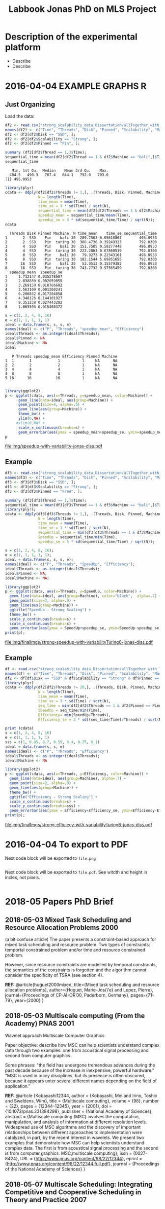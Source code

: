 #+TITLE: Labbook Jonas PhD on MLS Project
#+LATEX_HEADER: \usepackage[margin=2cm,a4paper]{geometry}
#+STARTUP: overview indent
#+TAGS: Jonas(J) noexport(n) deprecated(d)
#+EXPORT_SELECT_TAGS: export
#+EXPORT_EXCLUDE_TAGS: noexport
#+SEQ_TODO: TODO(t!) STARTED(s!) WAITING(w!) | DONE(d!) CANCELLED(c!) DEFERRED(f!)
* Description of the experimental platform
  + Describe 
  + Describe 

* 2016-04-04 EXAMPLE GRAPHS R
** Just Organizing
Load the data:

#+begin_src R :results output :session :exports both
  df2 <- read.csv("strong_scalability_data_Dissertation/allTogether_with_Turing_2.csv", sep=" ");
  names(df2) <- c("Time", "Threads", "Disk", "Pinned", "Scalability", "Machine");
  df2 <- df2[df2$Disk == "SSD", ];
  df2 <- df2[df2$Scalability == "Strong", ];
  df2 <- df2[df2$Pinned == "Pin", ];
#+end_src

#+RESULTS:

#+begin_src R :results output :session :exports both
summary (df2[df2$Thread == 1,]$Time);
sequential_time = mean(df2[df2$Thread == 1 & df2$Machine == "bali",]$Time);
sequential_time
#+end_src

#+RESULTS:
:    Min. 1st Qu.  Median    Mean 3rd Qu.    Max. 
:   484.5   490.3   707.4   644.1   792.0   793.0
: [1] 496.0953

#+begin_src R :results output :session :exports both
library(plyr)
cdata <- ddply(df2[df2$Threads != 1,], .(Threads, Disk, Pinned, Machine), summarise,
               N = length(Time),
               time_mean = mean(Time),
               time_se = 3 * sd(Time) / sqrt(N),
               sequential_time = mean(df2[df2$Threads == 1 & df2$Machine == Machine,]$Time),
               speedup_mean = sequential_time/mean(Time),
               speedup_se = 3 * sd(sequential_time/Time) / sqrt(N));
cdata
#+end_src

#+RESULTS:
#+begin_example
  Threads Disk Pinned Machine  N time_mean    time_se sequential_time
1       2  SSD    Pin    bali 30  289.7503 6.05618067        496.0953
2       2  SSD    Pin  turing 30  388.4730 0.39249323        792.0303
3       4  SSD    Pin    bali 30  151.7505 0.50277448        496.0953
4       4  SSD    Pin  turing 30  222.2863 0.07860519        792.0303
5       8  SSD    Pin    bali 30   79.9273 0.22343101        496.0953
6       8  SSD    Pin  turing 30  182.1544 5.69851655        792.0303
7      16  SSD    Pin    bali 30   53.0513 0.15579382        496.0953
8      16  SSD    Pin  turing 30  743.2732 9.97565459        792.0303
  speedup_mean  speedup_se
1     1.712147 0.035278607
2     2.038830 0.002059055
3     3.269150 0.010766602
4     3.563109 0.001260241
5     6.206832 0.017204858
6     4.348126 0.144101927
7     9.351238 0.027443202
8     1.065598 0.015460372
#+end_example

#+begin_src R :results output :session :exports both
s = c(1, 2, 4, 8, 16)
e = c(1, 1, 1, 1, 1)
ideal = data.frame(s, s, s, e)
names(ideal) <- c("P", "Threads", "speedup_mean", "Efficiency")
ideal$Threads <- as.integer(ideal$Threads);
ideal$Pinned <- NA
ideal$Machine <- NA
ideal
#+end_src

#+RESULTS:
:    P Threads speedup_mean Efficiency Pinned Machine
: 1  1       1            1          1     NA      NA
: 2  2       2            2          1     NA      NA
: 3  4       4            4          1     NA      NA
: 4  8       8            8          1     NA      NA
: 5 16      16           16          1     NA      NA

#+begin_src R :results output graphics :file img/speedup-with-variability-jonas-diss.pdf :exports both :width 6 :height 4 :session

library(ggplot2)
p <- ggplot(cdata, aes(x=Threads, y=speedup_mean, color=Machine)) +
      geom_line(data=ideal, aes(group=Machine)) +
      geom_point(size=4, alpha=.5) +
      geom_line(aes(group=Machine)) +
      theme_bw() +
      ylim(0,NA) +
     #xlim(0,NA) +
      scale_x_continuous(breaks=s) +
      geom_errorbar(aes(ymax = speedup_mean+speedup_se, ymin=speedup_mean-speedup_se), width=.5);
p
#+end_src

#+RESULTS:
[[file:img/speedup-with-variability-jonas-diss.pdf]]

** Example
#+begin_src R :results output graphics :file img/finalImgs/strong-speedup-with-variabilityTuring6-jonas-diss.pdf :exports both :width 6 :height 4 :session
df3 <- read.csv("strong_scalability_data_Dissertation/allTogether_with_Turing_2.csv", sep=" ");
names(df3) <- c("Time", "Threads", "Disk", "Pinned", "Scalability", "Machine");
df3 <- df3[df3$Disk == "SSD", ];
df3 <- df3[df3$Scalability == "Strong", ];
df3 <- df3[df3$Pinned == "Free", ];

summary (df3[df3$Thread == 1,]$Time);
sequential_time = mean(df3[df3$Thread == 1 & df3$Machine == "bali",]$Time);
library(plyr);
cdata <- ddply(df3[df3$Threads != 1,], .(Threads, Disk, Pinned, Machine), summarise,
               N = length(Time),
               time_mean = mean(Time),
               time_se = 3 * sd(Time) / sqrt(N),
               sequential_time = min(df3[df3$Threads == 1 & df3$Machine == Machine,]$Time),
               SpeedUp = sequential_time/min(Time),
               speedup_se = 3 * sd(sequential_time/Time) / sqrt(N));

s = c(1, 2, 4, 8, 16);
e = c(1, 1, 1, 1, 1);
ideal = data.frame(s, s, s, e);
names(ideal) <- c("P", "Threads", "SpeedUp", "Efficiency");
ideal$Threads <- as.integer(ideal$Threads);
ideal$Pinned <- NA;
ideal$Machine <- NA;

library(ggplot2)
p <- ggplot(cdata, aes(x=Threads, y=SpeedUp, color=Machine)) +
  geom_line(data=ideal, aes(group=Machine), color="black",  alpha=.7) +
  geom_point(size=2, alpha=.9) +
  geom_line(aes(group=Machine)) +
  ggtitle("SpeedUp - Strong Scaling") +
  theme_bw() +
  scale_y_continuous(breaks=s) +
  scale_x_continuous(breaks=s) +
  geom_errorbar(aes(ymax = SpeedUp+speedup_se, ymin=SpeedUp-speedup_se), width=.5);
print(p);

#+end_src

#+RESULTS:
[[file:img/finalImgs/strong-speedup-with-variabilityTuring6-jonas-diss.pdf]]

** Example
#+begin_src R :results output graphics :file img/finalImgs/strong-efficiecy-with-variabilityTuring6-jonas-diss.pdf :exports both :width 6 :height 4 :session
df <- read.csv("strong_scalability_data_Dissertation/allTogether_with_Turing_2.csv", header=FALSE, sep=" ")
names(df) <- c("Time", "Threads", "Disk", "Pinned", "Scalability", "Machine")
df2 <- df[df$Disk == "SSD" & df$Scalability == "Strong" & df$Pinned == "Free" ,]
library(plyr)
cdata <- ddply(df2[df2$Threads != 20,], .(Threads, Disk, Pinned, Machine), summarise,
               N = length(Time),
               time_mean = mean(Time),
               time_se = 3 * sd(Time) / sqrt(N),
               seq_time = min(df2[df2$Threads == 1 & df2$Pinned == Pinned & df2$Machine == Machine,]$Time),
               SpeedUp = seq_time/min(Time),
               Efficiency= min(SpeedUp/Threads),
               Efficiency_se = 3 * sd((seq_time/Time)/Threads) / sqrt(N));

print (cdata)
s = c(1, 2, 4, 8, 16)
e = c(1, 1, 1, 1, 1)
sss = c(1, 0.85, 0.7, 0.55, 0.4, 0.25, 0.1)
ideal = data.frame(s, s, e)
names(ideal) <- c("P", "Threads", "Efficiency")
ideal$Threads <- as.integer(ideal$Threads);
ideal$Machine <- NA

library(ggplot2)
p <- ggplot(cdata, aes(x=Threads, y=Efficiency, color=Machine)) +
  geom_line(data=ideal, aes(group=Machine), alpha=.7) +
  geom_point(size=2, alpha=.9) +
  geom_line(aes(group=Machine)) +
  theme_bw() +
  ggtitle("Efficiency - Strong Scaling") +
  scale_x_continuous(breaks=s) +
  scale_y_continuous(breaks=sss) +
  geom_errorbar(aes(ymax = Efficiency+Efficiency_se, ymin=Efficiency-Efficiency_se), width=.5);
print(p);
#+end_src

#+RESULTS:
[[file:img/finalImgs/strong-efficiecy-with-variabilityTuring6-jonas-diss.pdf]]

* 2016-04-04 To export to PDF

Next code block will be exported to =file.png=

#+begin_src R :results output graphics :file file.png :exports both :width 600 :height 400 :session

#+end_src

Next code block will be exported to =file.pdf=. See witdth and height in
incles, not pixels.

#+begin_src R :results output graphics :file file.pdf :exports both :width 6 :height 4 :session

#+end_src
* 2018-05 Papers PhD Brief
** 2018-05-03 Mixed Task Scheduling and Resource Allocation Problems 2000
(a bit confuse article)
The paper presents a constraint-based approach for mixed task
scheduling and resource problem. Two types of constraints: temportal
constrained problem and/or time and resource constrained problem.
 
However, since resource constraints are modelled by temporal
constraints, the semantics of the constraints is forgotten 
and the algorithm cannot consider the specificity of 
TSRA (see section 4).

*REF:*
@article{huguet2000mixed,
  title={Mixed task scheduling and resource allocation problems},
  author={Huguet, Marie-Jos{\'e} and Lopez, Pierre},
  journal={Proceedings of CP-AI-OR’00, Paderborn, Germany},
  pages={71--79},
  year={2000}
}
** 2018-05-03 Multiscale computing (From the Academy) PNAS 2001

Wavelet approach
Multiscale Computer Graphics

Paper objective: describe how MSC can help scientists understand
complex data through two examples: one from acoustical signal
processing and second from computer graphics.

Some phrases:
"the field has undergone tremendous advances during the past decade
because of the increase in inexpensive, powerful hardware." 
"MSC is used in many disciplines, but its presence is often obscured,
because it appears unter several different names depending on the
field of application."

*REF:*
@article {Kobayashi12344,
	author = {Kobayashi, Mei and Irino, Toshio and Sweldens, Wim},
	title = {Multiscale computing},
	volume = {98},
	number = {22},
	pages = {12344--12345},
	year = {2001},
	doi = {10.1073/pnas.231384298},
	publisher = {National Academy of Sciences},
	abstract = {Multiscale computing (MSC) involves the computation, manipulation, and analysis of information at different resolution levels. Widespread use of MSC algorithms and the discovery of important relationships between different approaches to implementation were catalyzed, in part, by the recent interest in wavelets. We present two examples that demonstrate how MSC can help scientists understand complex data. The first is from acoustical signal processing and the second is from computer graphics. MSC,multiscale computing},
	issn = {0027-8424},
	URL = {http://www.pnas.org/content/98/22/12344},
	eprint = {http://www.pnas.org/content/98/22/12344.full.pdf},
	journal = {Proceedings of the National Academy of Sciences}
}

** 2018-05-07 Multiscale Scheduling: Integrating Competitive and Cooperative Scheduling in Theory and Practice 2007
Look again
Look again page 6


Some phrases
"A chief characteristic of next-generation computing systems is the
prevalence of parallelism at multiple levels of granularity."page 1 - 1

"the overall goal of the scheduler is to map tasks to processors so
that dependencies in the graph are not violated and execution time
and/or space is minimized." page 2 - 1

"The idea of multiscale scheduling, then, is to integrate cooperative 
and competitive scheduling methods into a unified framework that takes
account of both levels to minimize ERT of competitively scheduled
jobs while permitting their decomposition into cooperatively scheduled
tasks." page 2 - 5



*REF:*
@article{blelloch2007multiscale,
  title={Multiscale Scheduling: Integrating Competitive and Cooperative Scheduling in Theory and in Practice},
  author={Blelloch, Guy E and Blum, Lenore and Harchol-Balter, Mor and Harper, Robert},
  year={2007}
}
** 2018-05-07 Two level adaptive scheduling JSSPP 2009 - *Not Working*
** 2018-05-07 Optimized Grid Scheduling Using Two Level Decision Algorithm (TLDA) 2010

Combined schedulling starting by ACO (Ant Colony Optimization) and 
then GA (Genetic algoritim)

"TLDA (Two Level Decision Algorithm) shows improvement over nature
based algorithms applied independently"
"The overhead of decision making time can be neglected as 
compared to improvement in execution time"

The work shows that the overhead caused by the decision phase of the
schedulling can be neglected considering the execution time improvement.


*REF:*
@inproceedings{umale2010optimized,
  title={Optimized grid scheduling using two level decision algorithm (TLDA)},
  author={Umale, Jayant and Mahajan, Sunita},
  booktitle={Parallel Distributed and Grid Computing (PDGC), 2010 1st International Conference on},
  pages={78--82},
  year={2010},
  organization={IEEE}
}
** 2018-05-08 Compilers and More: Programming at Exascale - report - 2011
Levels of paralelism
** 2018-05-09 A multi-level scheduler for batch jobs on grids - 2011

*PAPER WITH GOOD STRUCTURE*
  
They proposes a two-level scheduler for dynamically scheduling a
continuous stream of sequential and multi-threaded batch jobs on
grids, "made up of interconnected clusters of heterogeneous
single-processor and/or symmetric multi- processor machines."

"At the top of the hierarchy a lightweight meta-scheduler (MS) clas-
sifies incoming jobs according to their requirements, and schedules them among the
underlying resources balancing the workload. At cluster level a Flexible Backfilling
algorithm carries out the job machine associations by exploiting dynamic informa-
tion about the environment."

"In this paper we describe the study conducted to develop a two-level queue-based
scheduling framework to schedule a continuous stream of independent batch jobs in
grids."

"Moreover, *our scheduler can be classified as static*, this meaning that jobs are as-
signed to the appropriate resources before their execution begins. Once started, they
run on the same resources without interruption."

"The OAR and KOALA queue-based multi-level schedulers are described respec-
tively in 13 and 14. OAR is based on backfilling."

*Meta-schedule.* Defines which job goes to which cluster based on two
functions *Load* and *Ordering*. *Load* aims to dispatch jobs among clusters
considering their workload by assigning a job to the less loaded
cluster. *Ordering* considers the priority of the jobs to balance the number of jobs
with same priority in each cluster queue.

*Local-scheduler.* "Flexible Backfilling algorithm
that selects the machines suitable to perform a job considering the number of proces-
sors and the licenses exploitable on a machine."

"MS Heuristics: MS classifies submitted jobs and dispatches them to LSs. At LS
level, scheduling decision are made by means of a Flexible Backfilling algorithm,
which exploits job priorities computed by MS. Any job prioritization is performed
at LS level. Higher the job priority is, higher the position of the job in LSs’ queues
is."

"The proposed solution aims to schedule arriving jobs balancing the
clusters workload, respecting the job running require-ments 
and deadlines, and optimizing the utilization of hardware and software
resources."

"The conducted simulation tests demonstrated that the investigated
solution can be a viable one. In particular, we show that using a
lightweight component like MS joined with light-ening LSs, carries 
out good results as using more complex LSs."


Published online: 22 February 2011
© Springer Science+Business Media, LLC 2011
*REF:*
@article{pasquali2011multi,
  title={A multi-level scheduler for batch jobs on grids},
  author={Pasquali, Marco and Baraglia, Ranieri and Capannini, Gabriele and Ricci, Laura and Laforenza, Domenico},
  journal={The Journal of Supercomputing},
  volume={57},
  number={1},
  pages={81--98},
  year={2011},
  publisher={Springer}
}
** 2018-05-12 A Hierarchical Approach for Load Balancing on Parallel Multi-core Systems 2012 International Conference on Parallel Processing
"We introduce N UCO LB, a topology-aware load balancer that focuses on
redistributing work while reducing communication costs among and
within compute nodes."

"The NUMA architecture is a scalable solution to alleviate the memory
wall problem, and to provide better scalability for multi-core compute
nodes. A NUMA ar- chitecture features distributed shared memory with
asymmetric memory access costs."

"We introduce the N UCO LB load balancer, which combines information
about the NUMA multi-core topology, the interconnection network
latencies and statistics of the application captured during
execution."

"Thus, our objective for load balancing is to both maximize the use of
the cores (minimize idleness) and also minimize the communication
costs experienced by the application (maximize locality nd affinity)"

"On these systems, an action taken by the load balancer to equalize
the load on the available processors may actually make the overall 
performance worse by increasing the communication time."

"The load balancer needs to know how far from each other the tasks are
mapped, so that it can reduce the communication costs."

"In order to efficiently utilize a parallel machine, a load balancing
algorithm must consider not only the computational load of the
application, but also the existing asymmetries in memory latencies and
bandwidth, and network communication costs."

*REF:*
@inproceedings{pilla2012hierarchical,
  title={A hierarchical approach for load balancing on parallel multi-core systems},
  author={Pilla, Laercio L and Ribeiro, Christiane Pousa and Cordeiro, Daniel and Mei, Chao and Bhatele, Abhinav and Navaux, Philippe OA and Broquedis, Francois and Mehaut, Jean-Francois and Kale, Laxmikant V},
  booktitle={Parallel Processing (ICPP), 2012 41st International Conference on},
  pages={118--127},
  year={2012},
  organization={IEEE}
}
** 2018-05-15 A Combined Dual-stage Framework for Robust Scheduling of Scientific Applications in Heterogeneous Environments with Uncertain Availability 2012
"A dual-stage framework is proposed in this paper to evaluate the
robustness of efficient resource allocation and dynamic load balancing
of scientific applications in heterogeneous computing environments with uncertain availability."

"The work presented herein demonstrates that using robust resource
allocation (RA) heuristics and application load balancing via
dynamic loop scheduling (DLS) techniques, in concert, will enhance the
execution of computationally intensive scientific applications in
uncertain heterogeneous systems."


"The goal of this research is to assign applications to heterogeneous
computing systems and execute them in such a way that all applications
complete before a common deadline, and their completion times are
robust against uncertainty in input data and system availability."

"Contribution. The main contribution of this paper is the design of an
intelligent two-stage framework to solve the problem of allocating
resources to applications to maximize the probability that the
applications can complete by a common deadline given uncertainty in
the input data and system availability, including developing a
mathematical model of this environment."

*REF:*
@inproceedings{ciorba2012combined,
  title={A combined dual-stage framework for robust scheduling of scientific applications in heterogeneous environments with uncertain availability},
  author={Ciorba, Florina M and Hansen, Timothy and Srivastava, Srishti and Banicescu, Ioana and Maciejewski, Anthony A and Siegel, Howard Jay},
  booktitle={Parallel and Distributed Processing Symposium Workshops \& PhD Forum (IPDPSW), 2012 IEEE 26th International},
  pages={193--207},
  year={2012},
  organization={IEEE}
}
** 2018-05-15 Heuristics for Robust Allocation of Resources to Parallel Applications with Uncertain Execution Times in Heterogeneous Systems with Uncertain Availability 2014

To allocate resources to applications, we propose a new
batch scheduler. The batch scheduler must allocate resources
in the presence of the two uncertainties of application
execution times and system availability. To minimize the
impact of the two sources of uncertainty on achieving the
makespan goal, our resource allocations should be robust
against these uncertainties.

This paper is based on the first stage of the dual-stage
optimization framework introduced in [10]. In the first stage,
which is the focus of this paper, a batch of applications is
allocated resources from a set of heterogeneous processor
types.

[10] F. M. Ciorba, T. Hansen, S. Srivastava, I. Banicescu, A. A. Ma-
ciejewski, and H. J. Siegel, “A combined dual-stage framework for
robust scheduling of scientific applications in heterogeneous environ-
ments with uncertain availability,” in 21st Heterogeneity in Computing
Workshop (HCW 2012) in the proceedings of the IEEE International
Parallel and Distributed Processing Symposium, May 2012, pp. 193–
207.

*REF:*
@inproceedings{hansen2014heuristics,
  title={Heuristics for robust allocation of resources to parallel applications with uncertain execution times in heterogeneous systems with uncertain availability},
  author={Hansen, Timothy and Ciorba, Florina M and Maciejewski, Anthony A and Siegel, Howard Jay and Srivastava, Srishti and Banicescu, Ioana},
  booktitle={Proceedings of the World Congress on Engineering},
  volume={1},
  year={2014}
}
** 2018-05-15 An adaptive and hierarchical task scheduling scheme for multi-core clusters 2014
This paper introduces an adaptive and hierarchical task scheduling scheme (AHS) for
multi-core clusters, in which work-stealing and work-sharing are adaptively used to
achieve load balancing. However, high inter-node communication
costs hinder work-stealing from being directly performed on distributed memory systems.
AHS addresses this issue with the following techniques: (1) initial partitioning, which
reduces the inter-node task migrations; (2) hierarchical scheduling scheme, which
performs work-stealing inside a node before going across the node boundary and adopts
work-sharing to overlap computation and communication at the inter-node level; and
(3) hierarchical and centralized control for inter-node task migration, which improves
the efficiency of victim selection and termination detection.
We evaluated AHS and existing work-stealing schemes on a 16-nodes multi-core cluster.
Experimental results show that AHS outperforms existing schemes by 11–21.4%, for the
benchmarks studied in this paper.


Today, most existing and new cluster systems are multi-core clusters, which present two levels of parallelism. One is
shared memory parallelism within the cluster node. Another is distributed memory parallelism among the cluster nodes.
How to exploit both shared and distributed memory parallelism is a critical issue to run a large application efficiently on
such systems.


Work-stealing has been proven to be an effective method for task scheduling on shared memory systems, in which all the
worker threads have the same priority and victim is selected randomly. However, work-stealing is inefficient when extended
to distributed memory directly. First, the cost of task transfer between cluster nodes is much higher than between the
multiple cores within a node. Traditional work-stealing is not optimal for decreasing the number of task migrations. Second,
the random victim selection results in useless probing, especially when work is sparse. On distributed memory systems, the
overhead of such probing is not negligible. Third, the thief is idle during work-stealing because of passive stealing. On dis-
tributed memory system, high latency of task migration would make the thief node inefficient.

To address above issues, we propose AHS, an adaptive and hierarchical task scheduling scheme for multi-core clusters.
AHS perceives two levels of hierarchy: cluster nodes and multiple cores on each node.

Traditional work-stealing scheme with random victim selection should not be directly used for distributed memory sys-
tems due to the following two problems. First, random victim selection would result in many times of useless probing when
work is sparse. It would degrade the performance because the cost of probing is not low in distributed memory system. Sec-
ond, a thief node only steals work when it becomes idle. During stealing, there is not useful work running on it. This makes
the thief node inefficient especially when the task migration takes a long time.


*Conclusions*
In this paper, we proposed an adaptive and hierarchical task scheduling scheme (AHS) for multi-core clusters, in which
work-stealing and work-sharing are used together to achieve dynamic load balancing. We describe a practical implementa-
tion of AHS, in which a global scheduler makes an initial partitioning of tasks with respect to the pattern of task parallelism,
and cooperates with local schedulers by message passing. Work-stealing is implemented by the local schedulers to balance
load between worker threads on a cluster node, and work-sharing is used in conjunction with work-stealing to achieve load
balancing between the cluster nodes. We present the theoretical, simulation and experimental studies of our technique. The
results show that work-sharing provides performance benefit and AHS outperforms the existing work-stealing schemes with
real programs. As future work, we would like to test AHS in a large scale context with more cluster nodes and with some
other scientific intensive applications. These tests will allow us to better analyze the behavior of AHS.


*REF:*
@article{wang2014adaptive,
  title={An adaptive and hierarchical task scheduling scheme for multi-core clusters},
  author={Wang, Yizhuo and Zhang, Yang and Su, Yan and Wang, Xiaojun and Chen, Xu and Ji, Weixing and Shi, Feng},
  journal={Parallel Computing},
  volume={40},
  number={10},
  pages={611--627},
  year={2014},
  publisher={Elsevier}
}

** 2018-05-15 Multi-stage resource-aware scheduling for data centers with heterogeneous servers 2018

This paper presents a three-stage algorithm for
resource-aware scheduling of computational jobs in a large-
scale heterogeneous data center. The algorithm aims to
allocate job classes to machine configurations to attain an
efficient mapping between job resource request profiles and
machine resource capacity profiles. The first stage uses a
queueing model that treats the system in an aggregated man-
ner with pooled machines and jobs represented as a fluid
flow. The latter two stages use combinatorial optimization
techniques to solve a shorter-term, more accurate represen-
tation of the problem using the first-stage, long-term solution
for heuristic guidance.

We present experimental results of our algorithm
on both Google workload trace data and generated data and
show that it outperforms existing schedulers. These results
illustrate the importance of considering heterogeneity of both
job and machine configuration profiles in making effective
scheduling decisions.

*REF:*
@article{tran2018multi,
  title={Multi-stage resource-aware scheduling for data centers with heterogeneous servers},
  author={Tran, Tony T and Padmanabhan, Meghana and Zhang, Peter Yun and Li, Heyse and Down, Douglas G and Beck, J Christopher},
  journal={Journal of Scheduling},
  volume={21},
  number={2},
  pages={251--267},
  year={2018},
  publisher={Springer}
}
** 2018-06-08 A combined dual-stage framework for robust scheduling of scientific applications in heterogeneous environments with uncertain availability 2012
Scheduling parallel applications on ex-
isting or emerging computing platforms is challeng-
ing, and, among other attributes, must be efficient
and robust

Scientific applications express the solutions to
complex scientific problems, which often are data-
parallel and contain large loops. The execution
of such applications in heterogeneous computing
environments is computationally intensive and ex-
hibits an irregular behavior, in general due to
variations of algorithmic and systemic nature [1,
ch. 4]. Distribution of input data and variations
of algorithmic nature cause intrinsic imbalance,
while variations of systemic nature cause extrinsic
imbalance [2]. Load imbalance in computationally
intensive scientific applications is often their ma-
jor performance degradation factor [1][2]. Tradi-
tionally, solutions that address load imbalance in
scientific applications involve dynamic data and/or
work re-distribution.

The work presented herein demonstrates that
using robust resource allocation (RA) heuristics [3]
and application load balancing via dynamic loop
scheduling (DLS) techniques, in concert, will en-
hance the execution of computationally intensive
scientific applications in uncertain heterogeneous
systems.The goal of this research is to assign
applications to heterogeneous computing systems
and execute them in such a way that all applications
complete before a common deadline, and their
completion times are robust against uncertainty in
input data and system availability.

To accomplish this goal, the approach proposed
herein is to divide the execution of scientific appli-
cations on heterogeneous computing systems into
two stages, as outlined in Figure 1:

*Stage I* initial mapping–resources are allocated to
each application according to a given robust RA
policy.

*Stage II* runtime application scheduling–the execu-
tion of each application is optimized, for the set of
resources allocated in the previous stage, according
to a given robust application scheduling strategy.
Initial mapping (IM) can be defined as the prob-
lem of finding a mapping of a batch of applications
onto a set of resources to maximize robustness
against uncertain input data and system availabil-
ity. Robustness here is defined as the probability
that applications are completed on the allocated
resources by a common deadline [4].

*Motivation for Stage I*. The motivation for solv-
ing the IM problem via robust RA is to avoid the
runtime resource reallocation problem, i.e., reallo-
cating resources already assigned to applications to
avoid violations of the performance objective. The
robustness of an RA can be quantified as the joint
probability that all applications will complete by
their deadline given the uncertain input data and
system availability.

*Motivation for Stage II*. Just as in stage I, un-
certain runtime availability of resources allocated
to an application, as well as uncertain input data,
are known sources of uncertainty in stage II and 
may impact the applications execution times. The
motivation for this stage is based on the assump-
tion that a specific runtime application scheduling
(RAS) policy exists that avoids the runtime re-
source reallocation problem and that satisfies the
stated performance objective, while possibly allow-
ing a larger degree of uncertainty in input data and
system availability.

*Usefulness.* The usefulness of the proposed
combined dual-stage framework is based on the
following hypothesis: using an intelligent approach
in both stages will result in better overall system
performance than using an intelligent approach
for either stage in isolation or neither. The dual-
stage framework allows investigation of the over-
all degree of tolerable uncertainty, such that the
desired performance objective is satisfied, for each
application individually and the entire collection of
applications running on the heterogeneous comput-
ing system.

*Contribution.* The main contribution of this pa-
per is the design of an intelligent two-stage frame-
work to solve the problem of allocating resources
to applications to maximize the probability that the
applications can complete by a common deadline
given uncertainty in the input data and system
availability, including developing a mathematical
model of this environment.

*Makespan*
If we let Shmuel feed all goats, then the makespan is 30 (3×10 for Shmuel, 0 for Shifra);
If we let Shifra feed one goat and Shmuel two goats, then the makespan is 20 (2×10 for Shmuel, 12 for Shifra);
If we let Shifra feed two goats and Shmuel one goat, then the makespan is 24 (2×12 for Shifra, 10 for Shmuel);
If we let Shifra feed all goats, then the makespan is 36 (3×12 for Shifra).


*REF*
@INPROCEEDINGS{CombinedDualstageFrameworkScheduling, 
author={F. M. Ciorba and T. Hansen and S. Srivastava and I. Banicescu and A. A. Maciejewski and H. J. Siegel}, 
booktitle={2012 IEEE 26th International Parallel and Distributed Processing Symposium Workshops PhD Forum}, 
title={A Combined Dual-stage Framework for Robust Scheduling of Scientific Applications in Heterogeneous Environments with Uncertain Availability}, 
year={2012}, 
volume={}, 
number={}, 
pages={193-207}, 
keywords={natural sciences computing;parallel processing;probability;resource allocation;scheduling;combined dual-stage framework;dynamic load balancing;heterogeneous computing environments;parallel application scheduling;probability maximization;robust dynamic loop scheduling techniques;robust resource allocation heuristics;scientific applications;system make span minimization;uncertain availability;Availability;Dynamic scheduling;Program processors;Resource management;Robustness;Runtime;Uncertainty;dynamic loop scheduling;heterogeneous systems;high performance;non-dedicated systems;resource allocation;robustness;uncertainties}, 
doi={10.1109/IPDPSW.2012.5}, 
ISSN={}, 
month={May},}
** 2018-07-05 Exploring the Relation Between Two Levels ofScheduling Using a Novel Simulation Approach 2017

The present work explores the relation between two scheduling levels: batch and application. To understand and explore this relation, a novel simulation approach is presented
that bridges two existing simulators from the two scheduling levels. A novel two-level simulator that implements the proposed
approach is introduced. The two-level simulator is used to simulate all combinations of three batch scheduling and four
application scheduling algorithms from the literature. These combinations are considered for allocating resources and executing
the parallel jobs from a workload of a production HPC system.






*REF*
@INPROCEEDINGS{TwolevelSchedulingAhmed, 
author={A. Eleliemy and A. Mohammed and F. M. Ciorba}, 
booktitle={2017 16th International Symposium on Parallel and Distributed Computing (ISPDC)}, 
title={Exploring the Relation between Two Levels of Scheduling Using a Novel Simulation Approach}, 
year={2017}, 
volume={}, 
number={}, 
pages={26-33}, 
keywords={parallel processing;scheduling;application scheduling algorithms;batch scheduling;modern high performance computing systems;novel simulation approach;respective level;scheduling levels;two-level simulator;Computational modeling;Hardware;Scheduling;Scheduling algorithms;Alea;Application level scheduling;Batch level scheduling;GridSim;High performance computing;OTF2;SimDag;SimGrid;Two-level scheduling;Vampir.}, 
doi={10.1109/ISPDC.2017.23}, 
ISSN={}, 
month={July},}

* Weekly Reports
** 2018-05-17 - 2018-05-27
Studies about schedulers in general;
Reading of more papers, own research/papers from the Proposal;
Setting up my new environment, laptop etc;
Overview about benchmarks, nothing deeply studied yet;
Remembering my Master presentation.

--------
Review slides of performance analysis
Discuss...
** 2018-05-28 - 2018-06-04
Weekly report
This week I worked mainly on the CORAL 2 suit benchmark more specifically over qmcpack. Basically I decided to really start 
the task 1 now because before I was just looking around by the general literature.
** 2018-06-05 - 2018-06-07
The benchmarks suite as NAS and CORAL have a lot of applications.
What should I do, should I study each application? 
Like download it and go inside the code etc or just consider the papers about the applications.
** 2018-06-07 - 2018-06-11
Professor Florina, this week I decide to go back and study a bit more considering the references from the papers you sent me to read. 
I was not feeling well focusing on an aplicattion (CORAL -> QMCPACK, last week) without knowing exactly what  I was looking for.
I am heaving several doubts about the task 1 as a whole. Maybe we should talk about it.
Tomorrow I should send you a more detailed email about what are my questions and what is my proposal. I still thinking about it.


Think about the group "images".

Chapter 2 workload 
SPEC Benchmark
Consider Aplications with MPI and OPENMP
Overall Survey
LOOK WORKLOAD PPT

** 2018-06-11 - 2018-06-18
Professor Florina,
This week I worked on the table I send you with some features of each application from benchmark suites. It is not ready yet but it is going well, I am already selecting some benchmark applications 
for further and more detailed studies. As soon as I finish the table with the applications I intend to install them in our cluster just to be sure that they will be useful. 
Finally I want to deeply study them to get the information like scheduling type, "independent tasks and with data dependent tasks", "irregular task execution times" etc.


Next meetings - july 9 - 15h 

** 2018-06-18 - 2018-06-25 
I still working on the table but there are much more data to add. Last week I also spent some time translating the last documents that the university is requiring for my registration. 
I will give this to them tomorrow since they are already closed now and I also want to make an authenticated copy of one of the translations since it is a official one and costs a lot hehe.

PASC update: I have received my schedule for PASC and it is really good. I will be able to attend the poster session and I will be working on the room of 
"SPH-EXA: OPTIMIZING SMOOTH PARTICLE HYDRODYNAMICS FOR EXASCALE COMPUTING".

PASC schedule:
Monday, July 2, 2018 
07:45 - 09:00 Foyer 2 nd Floor Orientation session
12:40 – 15:00 Room Sydney > Help speakers

Tuesday, July 3, 2018
13:10 – 15:30 Room Nairobi > Help speakers 

Wednesday, July 4, 2018
11:00 – 13:15 Room Osaka > Help speakers
14:00 – 16:15 Room Sydney > Help speakers


For the next week I will keep working on the table.
2018-06-18 - 2018-07-04
So I still working on the table. For the next week I will have a better update. Probably I will start to study the applications in more detail. 
I think that I already have enough applications in the table and also these are the best documented ones.

* Visitors
** Prof. Allen Malony, University of Oregon 2018-06
TAU performance analisys.
Adaptive openmp loop scheduling
UPMLIB: A Runtime System for Tuning the Memory Performance of OpenMP Programs on Scalable Shared-Memory Multiprocessors 2000
* All BibTeX REFs

*REF:*
@article{tran2018multi,
  title={Multi-stage resource-aware scheduling for data centers with heterogeneous servers},
  author={Tran, Tony T and Padmanabhan, Meghana and Zhang, Peter Yun and Li, Heyse and Down, Douglas G and Beck, J Christopher},
  journal={Journal of Scheduling},
  volume={21},
  number={2},
  pages={251--267},
  year={2018},
  publisher={Springer}
}

*REF:*
@article{wang2014adaptive,
  title={An adaptive and hierarchical task scheduling scheme for multi-core clusters},
  author={Wang, Yizhuo and Zhang, Yang and Su, Yan and Wang, Xiaojun and Chen, Xu and Ji, Weixing and Shi, Feng},
  journal={Parallel Computing},
  volume={40},
  number={10},
  pages={611--627},
  year={2014},
  publisher={Elsevier}
}

*REF:*
@inproceedings{hansen2014heuristics,
  title={Heuristics for robust allocation of resources to parallel applications with uncertain execution times in heterogeneous systems with uncertain availability},
  author={Hansen, Timothy and Ciorba, Florina M and Maciejewski, Anthony A and Siegel, Howard Jay and Srivastava, Srishti and Banicescu, Ioana},
  booktitle={Proceedings of the World Congress on Engineering},
  volume={1},
  year={2014}
}

*REF:*
@inproceedings{ciorba2012combined,
  title={A combined dual-stage framework for robust scheduling of scientific applications in heterogeneous environments with uncertain availability},
  author={Ciorba, Florina M and Hansen, Timothy and Srivastava, Srishti and Banicescu, Ioana and Maciejewski, Anthony A and Siegel, Howard Jay},
  booktitle={Parallel and Distributed Processing Symposium Workshops \& PhD Forum (IPDPSW), 2012 IEEE 26th International},
  pages={193--207},
  year={2012},
  organization={IEEE}
}

*REF:*
@inproceedings{pilla2012hierarchical,
  title={A hierarchical approach for load balancing on parallel multi-core systems},
  author={Pilla, Laercio L and Ribeiro, Christiane Pousa and Cordeiro, Daniel and Mei, Chao and Bhatele, Abhinav and Navaux, Philippe OA and Broquedis, Francois and Mehaut, Jean-Francois and Kale, Laxmikant V},
  booktitle={Parallel Processing (ICPP), 2012 41st International Conference on},
  pages={118--127},
  year={2012},
  organization={IEEE}
}

*REF:*
@article{pasquali2011multi,
  title={A multi-level scheduler for batch jobs on grids},
  author={Pasquali, Marco and Baraglia, Ranieri and Capannini, Gabriele and Ricci, Laura and Laforenza, Domenico},
  journal={The Journal of Supercomputing},
  volume={57},
  number={1},
  pages={81--98},
  year={2011},
  publisher={Springer}
}

*REF:*
@inproceedings{umale2010optimized,
  title={Optimized grid scheduling using two level decision algorithm (TLDA)},
  author={Umale, Jayant and Mahajan, Sunita},
  booktitle={Parallel Distributed and Grid Computing (PDGC), 2010 1st International Conference on},
  pages={78--82},
  year={2010},
  organization={IEEE}
}

*REF:*
@article{blelloch2007multiscale,
  title={Multiscale Scheduling: Integrating Competitive and Cooperative Scheduling in Theory and in Practice},
  author={Blelloch, Guy E and Blum, Lenore and Harchol-Balter, Mor and Harper, Robert},
  year={2007}
}

*REF:*
@article{kobayashi2001multiscale,
  title={Multiscale computing},
  author={Kobayashi, Mei and Irino, Toshio and Sweldens, Wim},
  journal={Proceedings of the National Academy of Sciences},
  volume={98},
  number={22},
  pages={12344--12345},
  year={2001},
  publisher={National Acad Sciences}
}

*REF:*
@article {Kobayashi12344,
	author = {Kobayashi, Mei and Irino, Toshio and Sweldens, Wim},
	title = {Multiscale computing},
	volume = {98},
	number = {22},
	pages = {12344--12345},
	year = {2001},
	doi = {10.1073/pnas.231384298},
	publisher = {National Academy of Sciences},
	abstract = {Multiscale computing (MSC) involves the computation, manipulation, and analysis of information at different resolution levels. Widespread use of MSC algorithms and the discovery of important relationships between different approaches to implementation were catalyzed, in part, by the recent interest in wavelets. We present two examples that demonstrate how MSC can help scientists understand complex data. The first is from acoustical signal processing and the second is from computer graphics. MSC,multiscale computing},
	issn = {0027-8424},
	URL = {http://www.pnas.org/content/98/22/12344},
	eprint = {http://www.pnas.org/content/98/22/12344.full.pdf},
	journal = {Proceedings of the National Academy of Sciences}
}

*REF:*
@article{huguet2000mixed,
  title={Mixed task scheduling and resource allocation problems},
  author={Huguet, Marie-Jos{\'e} and Lopez, Pierre},
  journal={Proceedings of CP-AI-OR’00, Paderborn, Germany},
  pages={71--79},
  year={2000}
}

*REF*
@INPROCEEDINGS{CombinedDualstageFrameworkScheduling, 
author={F. M. Ciorba and T. Hansen and S. Srivastava and I. Banicescu and A. A. Maciejewski and H. J. Siegel}, 
booktitle={2012 IEEE 26th International Parallel and Distributed Processing Symposium Workshops PhD Forum}, 
title={A Combined Dual-stage Framework for Robust Scheduling of Scientific Applications in Heterogeneous Environments with Uncertain Availability}, 
year={2012}, 
volume={}, 
number={}, 
pages={193-207}, 
keywords={natural sciences computing;parallel processing;probability;resource allocation;scheduling;combined dual-stage framework;dynamic load balancing;heterogeneous computing environments;parallel application scheduling;probability maximization;robust dynamic loop scheduling techniques;robust resource allocation heuristics;scientific applications;system make span minimization;uncertain availability;Availability;Dynamic scheduling;Program processors;Resource management;Robustness;Runtime;Uncertainty;dynamic loop scheduling;heterogeneous systems;high performance;non-dedicated systems;resource allocation;robustness;uncertainties}, 
doi={10.1109/IPDPSW.2012.5}, 
ISSN={}, 
month={May},}

*REF*
@INPROCEEDINGS{TwolevelSchedulingAhmed, 
author={A. Eleliemy and A. Mohammed and F. M. Ciorba}, 
booktitle={2017 16th International Symposium on Parallel and Distributed Computing (ISPDC)}, 
title={Exploring the Relation between Two Levels of Scheduling Using a Novel Simulation Approach}, 
year={2017}, 
volume={}, 
number={}, 
pages={26-33}, 
keywords={parallel processing;scheduling;application scheduling algorithms;batch scheduling;modern high performance computing systems;novel simulation approach;respective level;scheduling levels;two-level simulator;Computational modeling;Hardware;Scheduling;Scheduling algorithms;Alea;Application level scheduling;Batch level scheduling;GridSim;High performance computing;OTF2;SimDag;SimGrid;Two-level scheduling;Vampir.}, 
doi={10.1109/ISPDC.2017.23}, 
ISSN={}, 
month={July},}

* CANCELLED Tools list MLS                                       :deprecated:
- State "CANCELLED"  from              [2018-06-21 Do 16:28]
** SMB-1
Spark Multi-User Benchmark, SMB, v. 1, 2016
hub.jazz.net/project/pc4spark/SparkMulti-UserBenchmark-1
Measures resource manager performance for Spark (data analysis) workloads in a multi-user scenario
Simulates multiple users submitting short-duration jobs concurrently to systems managed by a resource manager (such as Apache YARN, Apache Mesos, or IBM Platform Conductor for Spark)
** The Hardware Accelerated Cosmology Code (HACC)
The code is hybrid MPI-OpenMP and depends on external FFT library

** Check!
chrome-extension://oemmndcbldboiebfnladdacbdfmadadm/http://www-mount.ece.umn.edu/~jjyi/MoBS/2009/program/02E-Bienia.pdf
